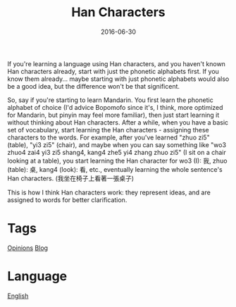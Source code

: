 #+title: Han Characters
#+date: 2016-06-30

If you're learning a language using Han characters, and you haven't known Han characters already, start with just the phonetic alphabets first. If you know them already... maybe starting with just phonetic alphabets would also be a good idea, but the difference won't be that significent.

So, say if you're starting to learn Mandarin. You first learn the phonetic alphabet of choice (I'd advice Bopomofo since it's, I think, more optimized for Mandarin, but pinyin may feel more familiar), then just start learning it without thinking about Han characters.
After a while, when you have a basic set of vocabulary, start learning the Han characters - assigning these characters to the words. For example, after you've learned "zhuo zi5"(table), "yi3 zi5" (chair), and maybe when you can say something like "wo3 zhuo4 zai4 yi3 zi5 shang4, kang4 zhe5 yi4 zhang zhuo zi5" (I sit on a chair looking at a table), you start learning the Han character for wo3 (I): 我, zhuo (table): 桌, kang4 (look): 看, etc., eventually learning the whole sentence's Han characters. (我坐在椅子上看著一張桌子)

This is how I think Han characters work: they represent ideas, and are assigned to words for better clarification.

* Tags
[[file:opinions.org][Opinions]]
[[file:blog.org][Blog]]

* Language

[[file:language-english.org][English]]

